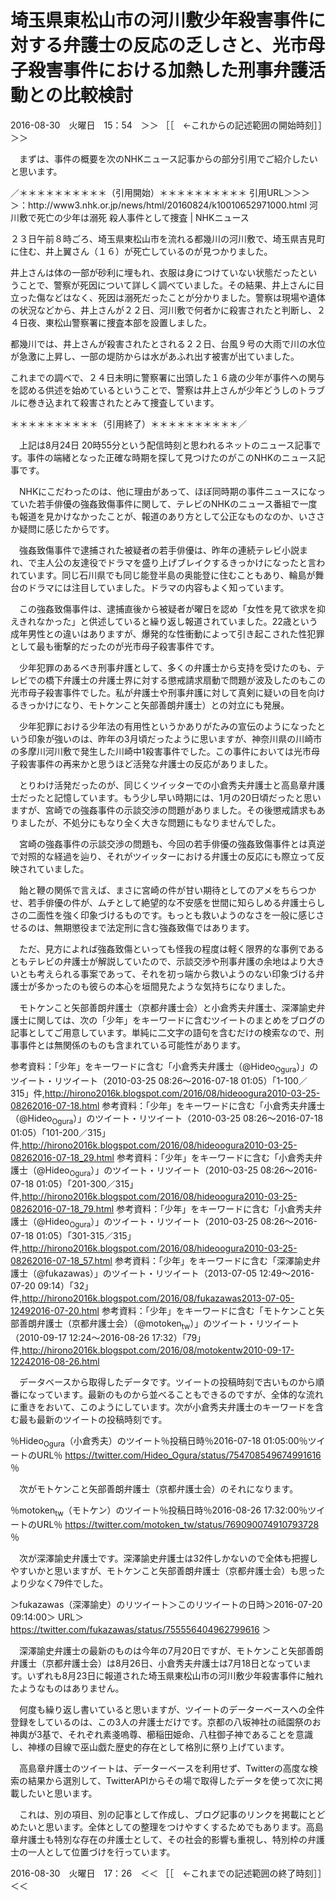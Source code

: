* 埼玉県東松山市の河川敷少年殺害事件に対する弁護士の反応の乏しさと、光市母子殺害事件における加熱した刑事弁護活動との比較検討

2016-08-30　火曜日　15：54　＞＞ ［［　←これからの記述範囲の開始時刻］］＞＞

　まずは、事件の概要を次のNHKニュース記事からの部分引用でご紹介したいと思います。

／＊＊＊＊＊＊＊＊＊＊（引用開始）＊＊＊＊＊＊＊＊＊＊
引用URL＞＞＞＞：http://www3.nhk.or.jp/news/html/20160824/k10010652971000.html 河川敷で死亡の少年は溺死 殺人事件として捜査 | NHKニュース

２３日午前８時ごろ、埼玉県東松山市を流れる都幾川の河川敷で、埼玉県吉見町に住む、井上翼さん（１６）が死亡しているのが見つかりました。

井上さんは体の一部が砂利に埋もれ、衣服は身につけていない状態だったということで、警察が死因について詳しく調べていました。その結果、井上さんに目立った傷などはなく、死因は溺死だったことが分かりました。警察は現場や遺体の状況などから、井上さんが２２日、河川敷で何者かに殺害されたと判断し、２４日夜、東松山警察署に捜査本部を設置しました。

都幾川では、井上さんが殺害されたとされる２２日、台風９号の大雨で川の水位が急激に上昇し、一部の堤防からは水があふれ出す被害が出ていました。

これまでの調べで、２４日未明に警察署に出頭した１６歳の少年が事件への関与を認める供述を始めているということで、警察は井上さんが少年どうしのトラブルに巻き込まれて殺害されたとみて捜査しています。

＊＊＊＊＊＊＊＊＊＊（引用終了）＊＊＊＊＊＊＊＊＊＊／

　上記は8月24日 20時55分という配信時刻と思われるネットのニュース記事です。事件の端緒となった正確な時期を探して見つけたのがこのNHKのニュース記事です。

　NHKにこだわったのは、他に理由があって、ほぼ同時期の事件ニュースになっていた若手俳優の強姦致傷事件に関して、テレビのNHKのニュース番組で一度も報道を見かけなかったことが、報道のあり方として公正なものなのか、いささか疑問に感じたからです。

　強姦致傷事件で逮捕された被疑者の若手俳優は、昨年の連続テレビ小説まれ、で主人公の友達役でドラマを盛り上げブレイクするきっかけになったと言われています。同じ石川県でも同じ能登半島の奥能登に住むこともあり、輪島が舞台のドラマには注目していました。ドラマの内容もよく知っています。

　この強姦致傷事件は、逮捕直後から被疑者が曜日を認め「女性を見て欲求を抑えきれなかった」と供述していると繰り返し報道されていました。22歳という成年男性との違いはありますが、爆発的な性衝動によって引き起こされた性犯罪として最も衝撃的だったのが光市母子殺害事件です。

　少年犯罪のあるべき刑事弁護として、多くの弁護士から支持を受けたのも、テレビでの橋下弁護士の弁護士界に対する懲戒請求扇動で問題が波及したのもこの光市母子殺害事件でした。私が弁護士や刑事弁護に対して真剣に疑いの目を向けるきっかけになり、モトケンこと矢部善朗弁護士）との対立にも発展。

　少年犯罪における少年法の有用性というかありがたみの宣伝のようになったという印象が強いのは、昨年の3月頃だったように思いますが、神奈川県の川崎市の多摩川河川敷で発生した川崎中1殺害事件でした。この事件においては光市母子殺害事件の再来かと思うほど活発な弁護士の反応がありました。

　とりわけ活発だったのが、同じくツイッターでの小倉秀夫弁護士と高島章弁護士だったと記憶しています。もう少し早い時期には、1月の20日頃だったと思いますが、宮崎での強姦事件の示談交渉の問題がありました。その後懲戒請求もありましたが、不処分にもなり全く大きな問題にもなりませんでした。

　宮崎の強姦事件の示談交渉の問題も、今回の若手俳優の強姦致傷事件とは真逆で対照的な経過を辿り、それがツイッターにおける弁護士の反応にも際立って反映されていました。

　飴と鞭の関係で言えば、まさに宮崎の件が甘い期待としてのアメをちらつかせ、若手俳優の件が、ムチとして絶望的な不安感を世間に知らしめる弁護士らしさの二面性を強く印象づけるものです。もっとも救いようのなさを一般に感じさせるのは、無期懲役まで法定刑に含む強姦致傷ではあります。

　ただ、見方によれば強姦致傷といっても怪我の程度は軽く限界的な事例であるともテレビの弁護士が解説していたので、示談交渉や刑事弁護の余地はより大きいとも考えられる事案であって、それを初っ端から救いようのない印象づける弁護士が多かったのも彼らの本心を垣間見たような気持ちになりました。

　モトケンこと矢部善朗弁護士（京都弁護士会）と小倉秀夫弁護士、深澤諭史弁護士に関しては、次の「少年」をキーワードに含むツイートのまとめをブログの記事としてご用意しています。単純に二文字の語句を含むだけの検索なので、刑事事件とは無関係のものも含まれている可能性があります。

参考資料：「少年」をキーワードに含む「小倉秀夫弁護士（@Hideo_Ogura）」のツイート・リツイート（2010-03-25 08:26〜2016-07-18 01:05）「1-100／315」件,http://hirono2016k.blogspot.com/2016/08/hideoogura2010-03-25-08262016-07-18.html
参考資料：「少年」をキーワードに含む「小倉秀夫弁護士（@Hideo_Ogura）」のツイート・リツイート（2010-03-25 08:26〜2016-07-18 01:05）「101-200／315」件,http://hirono2016k.blogspot.com/2016/08/hideoogura2010-03-25-08262016-07-18_29.html
参考資料：「少年」をキーワードに含む「小倉秀夫弁護士（@Hideo_Ogura）」のツイート・リツイート（2010-03-25 08:26〜2016-07-18 01:05）「201-300／315」件,http://hirono2016k.blogspot.com/2016/08/hideoogura2010-03-25-08262016-07-18_79.html
参考資料：「少年」をキーワードに含む「小倉秀夫弁護士（@Hideo_Ogura）」のツイート・リツイート（2010-03-25 08:26〜2016-07-18 01:05）「301-315／315」件,http://hirono2016k.blogspot.com/2016/08/hideoogura2010-03-25-08262016-07-18_57.html
参考資料：「少年」をキーワードに含む「深澤諭史弁護士（@fukazawas）」のツイート・リツイート（2013-07-05 12:49〜2016-07-20 09:14）「32」件,http://hirono2016k.blogspot.com/2016/08/fukazawas2013-07-05-12492016-07-20.html
参考資料：「少年」をキーワードに含む「モトケンこと矢部善朗弁護士（京都弁護士会）（@motoken_tw）」のツイート・リツイート（2010-09-17 12:24〜2016-08-26 17:32）「79」件,http://hirono2016k.blogspot.com/2016/08/motokentw2010-09-17-12242016-08-26.html

　データベースから取得したデータです。ツイートの投稿時刻で古いものから順番になっています。最新のものから並べることもできるのですが、全体的な流れに重きをおいて、このようにしています。次が小倉秀夫弁護士のキーワードを含む最も最新のツイートの投稿時刻です。

％Hideo_Ogura（小倉秀夫）のツイート％投稿日時％2016-07-18 01:05:00％ツイートのURL％ https://twitter.com/Hideo_Ogura/status/754708549674991616 ％

　次がモトケンこと矢部善朗弁護士（京都弁護士会）のそれになります。

％motoken_tw（モトケン）のツイート％投稿日時％2016-08-26 17:32:00％ツイートのURL％ https://twitter.com/motoken_tw/status/769090074910793728 ％

　次が深澤諭史弁護士です。深澤諭史弁護士は32件しかないので全体も把握しやすいかと思いますが、モトケンこと矢部善朗弁護士（京都弁護士会）も思ったより少なく79件でした。

＞fukazawas（深澤諭史）のリツイート＞このリツイートの日時＞2016-07-20 09:14:00＞ URL＞ https://twitter.com/fukazawas/status/755556404962799616 ＞

　深澤諭史弁護士の最新のものは今年の7月20日ですが、モトケンこと矢部善朗弁護士（京都弁護士会）は8月26日、小倉秀夫弁護士は7月18日となっています。いずれも8月23日に報道された埼玉県東松山市の河川敷少年殺害事件に触れたようなものはありません。

　何度も繰り返し書いていると思いますが、ツイートのデーターベースへの全件登録をしているのは、この3人の弁護士だけです。京都の八坂神社の祗園祭のお神輿が3基で、それぞれ素戔嗚尊、櫛稲田姫命、八柱御子神であることを意識し、神様の目線で巫山戯た歴史的存在として格別に祭り上げています。

　高島章弁護士のツイートは、データーベースを利用せず、Twitterの高度な検索の結果から選別して、TwitterAPIからその場で取得したデータを使って次に掲載したいと思います。

　これは、別の項目、別の記事として作成し、ブログ記事のリンクを掲載にとどめたいと思います。全体としての整理をつけやすくするためでもあります。高島章弁護士も特別な存在の弁護士として、その社会的影響も重視し、特別枠の弁護士の一人として位置づけを行っています。

2016-08-30　火曜日　17：26　＜＜ ［［　←これまでの記述範囲の終了時刻］］＜＜




